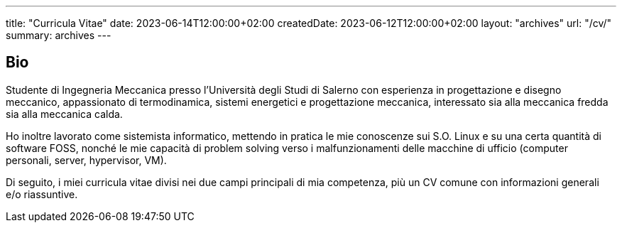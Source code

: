 ---
title: "Curricula Vitae"
date: 2023-06-14T12:00:00+02:00
createdDate: 2023-06-12T12:00:00+02:00
layout: "archives"
url: "/cv/"
summary: archives
---

## Bio
Studente di Ingegneria Meccanica presso l'Università degli Studi di Salerno con esperienza in progettazione e disegno meccanico, appassionato di termodinamica, sistemi energetici e progettazione meccanica, interessato sia alla meccanica fredda sia alla meccanica calda.

Ho inoltre lavorato come sistemista informatico, mettendo in pratica le mie conoscenze sui S.O. Linux e su una certa quantità di software FOSS, nonché le mie capacità di problem solving verso i malfunzionamenti delle macchine di ufficio (computer personali, server, hypervisor, VM).

Di seguito, i miei curricula vitae divisi nei due campi principali di mia competenza, più un CV comune con informazioni generali e/o riassuntive.
